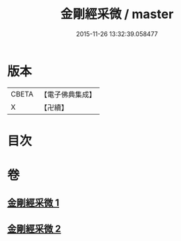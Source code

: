 #+TITLE: 金剛經采微 / master
#+DATE: 2015-11-26 13:32:39.058477
* 版本
 |     CBETA|【電子佛典集成】|
 |         X|【卍續】    |

* 目次
* 卷
** [[file:KR6c0052_001.txt][金剛經采微 1]]
** [[file:KR6c0052_002.txt][金剛經采微 2]]
